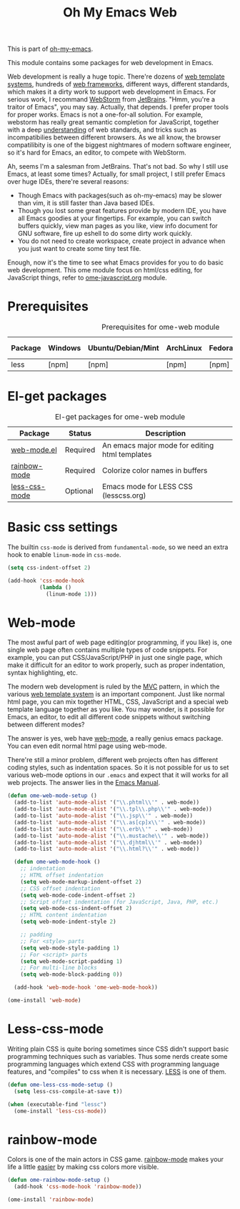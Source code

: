 #+TITLE: Oh My Emacs Web
#+OPTIONS: toc:2 num:nil ^:nil

This is part of [[https://github.com/xiaohanyu/oh-my-emacs][oh-my-emacs]].

This module contains some packages for web development in Emacs.

Web development is really a huge topic. There're dozens of [[http://en.wikipedia.org/wiki/Web_template_system][web template
systems]], hundreds of [[http://en.wikipedia.org/wiki/Web_application_framework][web frameworks]], different ways, different standards, which
makes it a dirty work to support web development in Emacs. For serious work, I
recommand [[http://www.jetbrains.com/webstorm/][WebStorm]] from [[http://www.jetbrains.com/][JetBrains]]. "Hmm, you're a traitor of Emacs", you may
say. Actually, that depends. I prefer proper tools for proper works. Emacs is
not a one-for-all solution. For example, webstorm has really great semantic
completion for JavaScript, together with a deep [[http://www.jetbrains.com/webstorm/features/index.html][understanding]] of web standards,
and tricks such as incompatibilies between different browsers. As we all know,
the browser compatilibity is one of the biggest nightmares of modern software
engineer, so it's hard for Emacs, an editor, to compete with WebStorm.

Ah, seems I'm a salesman from JetBrains. That's not bad. So why I still use
Emacs, at least some times? Actually, for small project, I still prefer Emacs
over huge IDEs, there're several reasons:
- Though Emacs with packages(such as oh-my-emacs) may be slower than vim, it is
  still faster than Java based IDEs.
- Though you lost some great features provide by modern IDE, you have all Emacs
  goodies at your fingertips. For example, you can switch buffers quickly, view
  man pages as you like, view info document for GNU software, fire up eshell to
  do some dirty work quickly.
- You do not need to create workspace, create project in advance when you just
  want to create some tiny test file.

Enough, now it's the time to see what Emacs provides for you to do basic web
development. This ome module focus on html/css editing, for JavaScript things,
refer to [[file:ome-javascript.org][ome-javascript.org]] module.

* Prerequisites
  :PROPERTIES:
  :CUSTOM_ID: web-prerequisites
  :END:

#+NAME: web-prerequisites
#+CAPTION: Prerequisites for ome-web module
| Package | Windows | Ubuntu/Debian/Mint | ArchLinux | Fedora | Mac OS X | Mandatory? |
|---------+---------+--------------------+-----------+--------+----------+------------|
| less    | [npm]   | [npm]              | [npm]     | [npm]  | [npm]    | No         |

* El-get packages
  :PROPERTIES:
  :CUSTOM_ID: web-el-get-packages
  :END:

#+NAME: web-el-get-packages
#+CAPTION: El-get packages for ome-web module
| Package       | Status   | Description                                    |
|---------------+----------+------------------------------------------------|
| [[http://web-mode.org/][web-mode.el]]   | Required | An emacs major mode for editing html templates |
| [[http://julien.danjou.info/projects/emacs-packages#rainbow-mode][rainbow-mode]]  | Required | Colorize color names in buffers                |
| [[https://github.com/purcell/less-css-mode][less-css-mode]] | Optional | Emacs mode for LESS CSS (lesscss.org)          |

* Basic css settings
  :PROPERTIES:
  :CUSTOM_ID: basic-css
  :END:

The builtin =css-mode= is derived from =fundamental-mode=, so we need an extra
hook to enable =linum-mode= in =css-mode=.

#+NAME: basic-css
#+BEGIN_SRC emacs-lisp
(setq css-indent-offset 2)

(add-hook 'css-mode-hook
          (lambda ()
            (linum-mode 1)))
#+END_SRC

* Web-mode
  :PROPERTIES:
  :CUSTOM_ID: web-mode
  :END:

The most awful part of web page editing(or programming, if you like) is, one
single web page often contains multiple types of code snippets. For example,
you can put CSS/JavaScript/PHP in just one single page, which make it difficult
for an editor to work properly, such as proper indentation, syntax
highlighting, etc.

The modern web development is ruled by the [[http://en.wikipedia.org/wiki/Model%25E2%2580%2593view%25E2%2580%2593controller][MVC]] pattern, in which the various
[[http://en.wikipedia.org/wiki/Web_template_system][web template system]] is an important component. Just like normal html page, you
can mix together HTML, CSS, JavaScript and a special web template language
together as you like. You may wonder, is it possible for Emacs, an editor, to
edit all different code snippets without switching between different modes?

The answer is yes, web have [[http://web-mode.org/][web-mode]], a really genius emacs package. You can
even edit normal html page using web-mode.

There're still a minor problem, different web projects often has different
coding styles, such as indentation spaces. So it is not possible for us to set
various web-mode options in our =.emacs= and expect that it will works for all
web projects. The answer lies in the [[http://www.gnu.org/software/emacs/manual/html_node/emacs/Directory-Variables.html][Emacs Manual]].

#+NAME: web-mode
#+BEGIN_SRC emacs-lisp
(defun ome-web-mode-setup ()
  (add-to-list 'auto-mode-alist '("\\.phtml\\'" . web-mode))
  (add-to-list 'auto-mode-alist '("\\.tpl\\.php\\'" . web-mode))
  (add-to-list 'auto-mode-alist '("\\.jsp\\'" . web-mode))
  (add-to-list 'auto-mode-alist '("\\.as[cp]x\\'" . web-mode))
  (add-to-list 'auto-mode-alist '("\\.erb\\'" . web-mode))
  (add-to-list 'auto-mode-alist '("\\.mustache\\'" . web-mode))
  (add-to-list 'auto-mode-alist '("\\.djhtml\\'" . web-mode))
  (add-to-list 'auto-mode-alist '("\\.html?\\'" . web-mode))

  (defun ome-web-mode-hook ()
    ;; indentation
    ;; HTML offset indentation
    (setq web-mode-markup-indent-offset 2)
    ;; CSS offset indentation
    (setq web-mode-code-indent-offset 2)
    ;; Script offset indentation (for JavaScript, Java, PHP, etc.)
    (setq web-mode-css-indent-offset 2)
    ;; HTML content indentation
    (setq web-mode-indent-style 2)

    ;; padding
    ;; For <style> parts
    (setq web-mode-style-padding 1)
    ;; For <script> parts
    (setq web-mode-script-padding 1)
    ;; For multi-line blocks
    (setq web-mode-block-padding 0))

  (add-hook 'web-mode-hook 'ome-web-mode-hook))

(ome-install 'web-mode)
#+END_SRC

* Less-css-mode
  :PROPERTIES:
  :CUSTOM_ID: less-css-mode
  :END:

Writing plain CSS is quite boring sometimes since CSS didn't support basic
programming techniques such as variables. Thus some nerds create some
programming languages which extend CSS with programming language features, and
"compiles" to css when it is necessary. [[http://www.lesscss.org/][LESS]] is one of them.

#+NAME: less-css-mode
#+BEGIN_SRC emacs-lisp
(defun ome-less-css-mode-setup ()
  (setq less-css-compile-at-save t))

(when (executable-find "lessc")
  (ome-install 'less-css-mode))
#+END_SRC
* rainbow-mode
  :PROPERTIES:
  :CUSTOM_ID: rainbow-mode
  :END:

Colors is one of the main actors in CSS game. [[http://julien.danjou.info/projects/emacs-packages#rainbow-mode][rainbow-mode]] makes your life a
little [[http://blog.gabrielsaldana.org/easy-css-editing-with-emacs/][easier]] by making css colors more visible.

#+NAME: rainbow-mode
#+BEGIN_SRC emacs-lisp
(defun ome-rainbow-mode-setup ()
  (add-hook 'css-mode-hook 'rainbow-mode))

(ome-install 'rainbow-mode)
#+END_SRC
